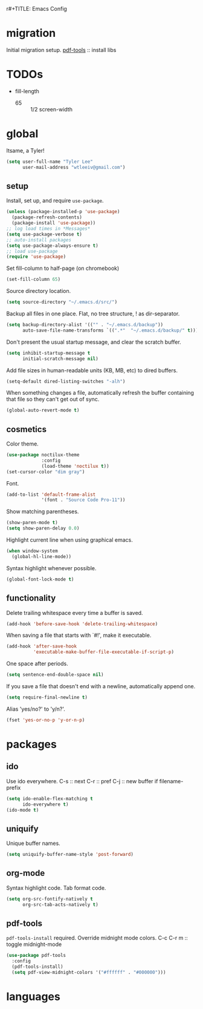 r#+TITLE: Emacs Config
#+AUTHOR: Tyler Lee
#+EMAIL: wtleeiv@gmail.com
* migration
Initial migration setup.
[[https://github.com/politza/pdf-tools][pdf-tools]] :: install libs
* TODOs
- fill-length
  - 65 :: 1/2 screen-width
* global
Itsame, a Tyler!
#+BEGIN_SRC emacs-lisp
  (setq user-full-name "Tyler Lee"
        user-mail-address "wtleeiv@gmail.com")
#+END_SRC
** setup
Install, set up, and require =use-package=.
#+BEGIN_SRC emacs-lisp
  (unless (package-installed-p 'use-package)
    (package-refresh-contents)
    (package-install 'use-package))
  ;; log load times in *Messages*
  (setq use-package-verbose t)
  ;; auto-install packages
  (setq use-package-always-ensure t)
  ;; load use-package
  (require 'use-package)
#+END_SRC
Set fill-column to half-page (on chromebook)
#+BEGIN_SRC emacs-lisp
  (set-fill-column 65)
#+END_SRC
Source directory location.
#+BEGIN_SRC emacs-lisp
  (setq source-directory "~/.emacs.d/src/")
#+END_SRC
Backup all files in one place. Flat, no tree structure, ! as
dir-separator.
#+BEGIN_SRC emacs-lisp
    (setq backup-directory-alist '(("" . "~/.emacs.d/backup"))
          auto-save-file-name-transforms `((".*"  "~/.emacs.d/backup/" t)))
#+END_SRC
Don't present the usual startup message, and clear the scratch
buffer.
#+BEGIN_SRC emacs-lisp
  (setq inhibit-startup-message t
        initial-scratch-message nil)
#+END_SRC
Add file sizes in human-readable units (KB, MB, etc) to dired
buffers.
#+BEGIN_SRC emacs-lisp
  (setq-default dired-listing-switches "-alh")
#+END_SRC
When something changes a file, automatically refresh the
buffer containing that file so they can't get out of sync.
#+BEGIN_SRC emacs-lisp
  (global-auto-revert-mode t)
#+END_SRC
** cosmetics
Color theme.
#+BEGIN_SRC emacs-lisp
  (use-package noctilux-theme
               :config
               (load-theme 'noctilux t))
  (set-cursor-color "dim gray")
#+END_SRC
Font.
#+BEGIN_SRC emacs-lisp
  (add-to-list 'default-frame-alist
               '(font . "Source Code Pro-11"))
#+END_SRC
Show matching parentheses.
#+BEGIN_SRC emacs-lisp
  (show-paren-mode t)
  (setq show-paren-delay 0.0)
#+END_SRC
Highlight current line when using graphical emacs.
#+BEGIN_SRC emacs-lisp
  (when window-system
    (global-hl-line-mode))
#+END_SRC
Syntax highlight whenever possible.
#+BEGIN_SRC emacs-lisp
  (global-font-lock-mode t)
#+END_SRC
** functionality
Delete trailing whitespace every time a buffer is saved.
#+BEGIN_SRC emacs-lisp
  (add-hook 'before-save-hook 'delete-trailing-whitespace)
#+END_SRC
When saving a file that starts with `#!', make it executable.
#+BEGIN_SRC emacs-lisp
  (add-hook 'after-save-hook
            'executable-make-buffer-file-executable-if-script-p)
#+END_SRC
One space after periods.
#+BEGIN_SRC emacs-lisp
  (setq sentence-end-double-space nil)
#+END_SRC
If you save a file that doesn't end with a newline, automatically
append one.
#+BEGIN_SRC emacs-lisp
  (setq require-final-newline t)
#+END_SRC
Alias 'yes/no?' to 'y/n?'.
#+BEGIN_SRC emacs-lisp
  (fset 'yes-or-no-p 'y-or-n-p)
#+END_SRC
* packages
** ido
Use ido everywhere.
C-s :: next
C-r :: pref
C-j :: new buffer if filename-prefix
#+BEGIN_SRC emacs-lisp
  (setq ido-enable-flex-matching t
        ido-everywhere t)
  (ido-mode t)
#+END_SRC
** uniquify
Unique buffer names.
#+BEGIN_SRC emacs-lisp
  (setq uniquify-buffer-name-style 'post-forward)
#+END_SRC
** org-mode
Syntax highlight code.
Tab format code.
#+BEGIN_SRC emacs-lisp
  (setq org-src-fontify-natively t
        org-src-tab-acts-natively t)
#+END_SRC
** pdf-tools
=pdf-tools-install= required.
Override midnight mode colors.
C-c C-r m :: toggle midnight-mode
#+BEGIN_SRC emacs-lisp
  (use-package pdf-tools
    :config
    (pdf-tools-install)
    (setq pdf-view-midnight-colors '("#ffffff" . "#000000")))
#+END_SRC
* languages
